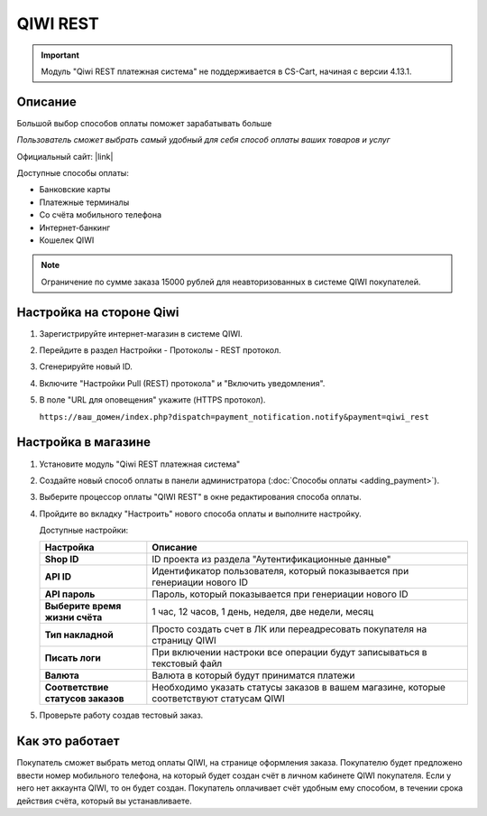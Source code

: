 QIWI REST
---------

.. important:: Модуль "Qiwi REST платежная система" не поддерживается в CS-Cart, начиная с версии 4.13.1.

Описание
========

Большой выбор способов оплаты поможет зарабатывать больше

*Пользователь сможет выбрать самый удобный для себя способ оплаты ваших товаров и услуг*

Официальный сайт: |link|

.. |link| raw:: html

   <!--noindex--><a href="https://ishop.qiwi.com/public/desc.action" target="_blank" rel="nofollow">ishop.qiwi.com</a><!--/noindex-->

Доступные способы оплаты:

*   Банковские карты  
*   Платежные терминалы
*   Со счёта мобильного телефона 
*   Интернет-банкинг       
*   Кошелек QIWI

.. note:: Ограничение по сумме заказа 15000 рублей для неавторизованных в системе QIWI покупателей.

Настройка на стороне Qiwi
=========================

1.  Зарегистрируйте интернет-магазин в системе QIWI.

2.  Перейдите в раздел Настройки - Протоколы - REST протокол.

    .. fancybox:: img/qiwi_rest.png
        :alt: QIWI REST panel

3.  Сгенерируйте новый ID.

    .. fancybox:: img/generate_id.png
        :alt: Generate ID

4.  Включите "Настройки Pull (REST) протокола" и "Включить уведомления".

    .. fancybox:: img/enable_rest.png
        :alt: Enable REST notification

5.  В поле "URL для оповещения" укажите (HTTPS протокол).

    ``https://ваш_домен/index.php?dispatch=payment_notification.notify&payment=qiwi_rest``

Настройка в магазине
====================

1.  Установите модуль "Qiwi REST платежная система"

2.  Создайте новый способ оплаты в панели администратора (:doc:`Способы оплаты <adding_payment>`).

3.  Выберите процессор оплаты "QIWI REST" в окне редактирования способа оплаты.

    .. fancybox:: img/qiwi_payment.png
        :alt: QIWI

4.  Пройдите во вкладку "Настроить" нового способа оплаты и выполните настройку.

    .. fancybox:: img/qiwi_rest_settings.png
        :alt: QIWI

    Доступные настройки:

    .. list-table::
        :header-rows: 1
        :stub-columns: 1
        :widths: 10 30

        *   -   Настройка
            -   Описание

        *   -   Shop ID
            -   ID проекта из раздела "Аутентификационные данные"

        *   -   API ID
            -   Идентификатор пользователя, который показывается при генериации нового ID

        *   -   API пароль
            -   Пароль, который показывается при генериации нового ID

        *   -   Выберите время жизни счёта
            -   1 час, 12 часов, 1 день, неделя, две недели, месяц

        *   -   Тип накладной
            -   Просто создать счет в ЛК или переадресовать покупателя на страницу QIWI

        *   -   Писать логи
            -   При включении настроки все операции будут записываться в текстовый файл

        *   -   Валюта
            -   Валюта в который будут приниматся платежи

        *   -   Соответствие статусов заказов
            -   Необходимо указать статусы заказов в вашем магазине, которые соответствуют статусам QIWI

5.  Проверьте работу создав тестовый заказ.

Как это работает
================

Покупатель сможет выбрать метод оплаты QIWI, на странице оформления заказа. Покупателю будет предложено ввести номер мобильного телефона, на который будет создан счёт в личном кабинете QIWI покупателя. Если у него нет аккаунта QIWI, то он будет создан. Покупатель оплачивает счёт удобным ему способом, в течении срока действия счёта, который вы устанавливаете.
